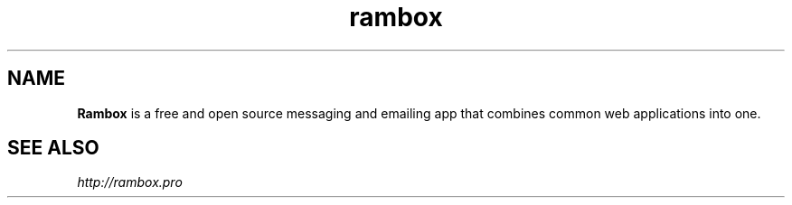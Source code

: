 .TH "rambox" "1" "0.4.0" "Dmitriy A. Perlow aka DAP-DarkneSS" "openSUSE Build Service home project"
.SH "NAME"
\fBRambox\fR is a free and open source messaging and emailing app that combines common web applications into one.
.br
.SH "SEE ALSO"
\fIhttp://rambox.pro\fR
.br
